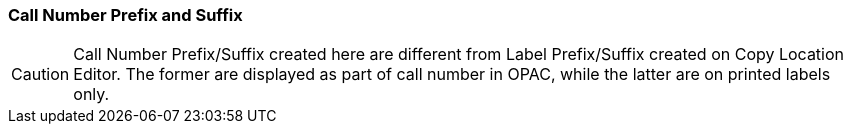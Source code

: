 Call Number Prefix and Suffix
~~~~~~~~~~~~~~~~~~~~~~~~~~~~~~




CAUTION: Call Number Prefix/Suffix created here are different from Label Prefix/Suffix created on Copy Location Editor. The former are displayed as part of call number in OPAC, while the latter are on printed labels only.

